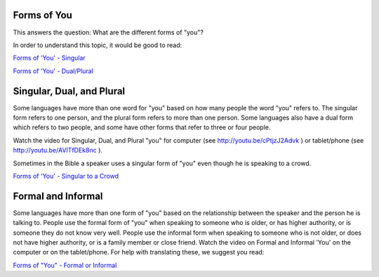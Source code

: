 Forms of You
------------

This answers the question: What are the different forms of "you"?

In order to understand this topic, it would be good to read:

`Forms of 'You' - Singular <https://github.com/unfoldingWord-dev/translationStudio-Info/blob/master/docs/FormsYouSingular.rst>`_

`Forms of 'You' - Dual/Plural <https://github.com/unfoldingWord-dev/translationStudio-Info/blob/master/docs/FormsYouDualPlural.rst>`_

Singular, Dual, and Plural
--------------------------

Some languages have more than one word for "you" based on how many people the word "you" refers to. The singular form refers to one person, and the plural form refers to more than one person. Some languages also have a dual form which refers to two people, and some have other forms that refer to three or four people.

Watch the video for Singular, Dual, and Plural "you" for computer (see http://youtu.be/cPtjzJ2Advk ) or tablet/phone (see http://youtu.be/AVITfDEk8nc ).

Sometimes in the Bible a speaker uses a singular form of "you" even though he is speaking to a crowd.

`Forms of 'You' - Singular to a Crowd <https://github.com/unfoldingWord-dev/translationStudio-Info/blob/master/docs/FormsYouSingularCrowd.rst>`_

Formal and Informal
-------------------

Some languages have more than one form of "you" based on the relationship between the speaker and the person he is talking to. People use the formal form of "you" when speaking to someone who is older, or has higher authority, or is someone they do not know very well. People use the informal form when speaking to someone who is not older, or does not have higher authority, or is a family member or close friend. Watch the video on Formal and Informal 'You' on the computer or on the tablet/phone. For help with translating these, we suggest you read:

`Forms of "You" - Formal or Informal <https://github.com/unfoldingWord-dev/translationStudio-Info/blob/master/docs/FormsYouFormalInformal.rst>`_
